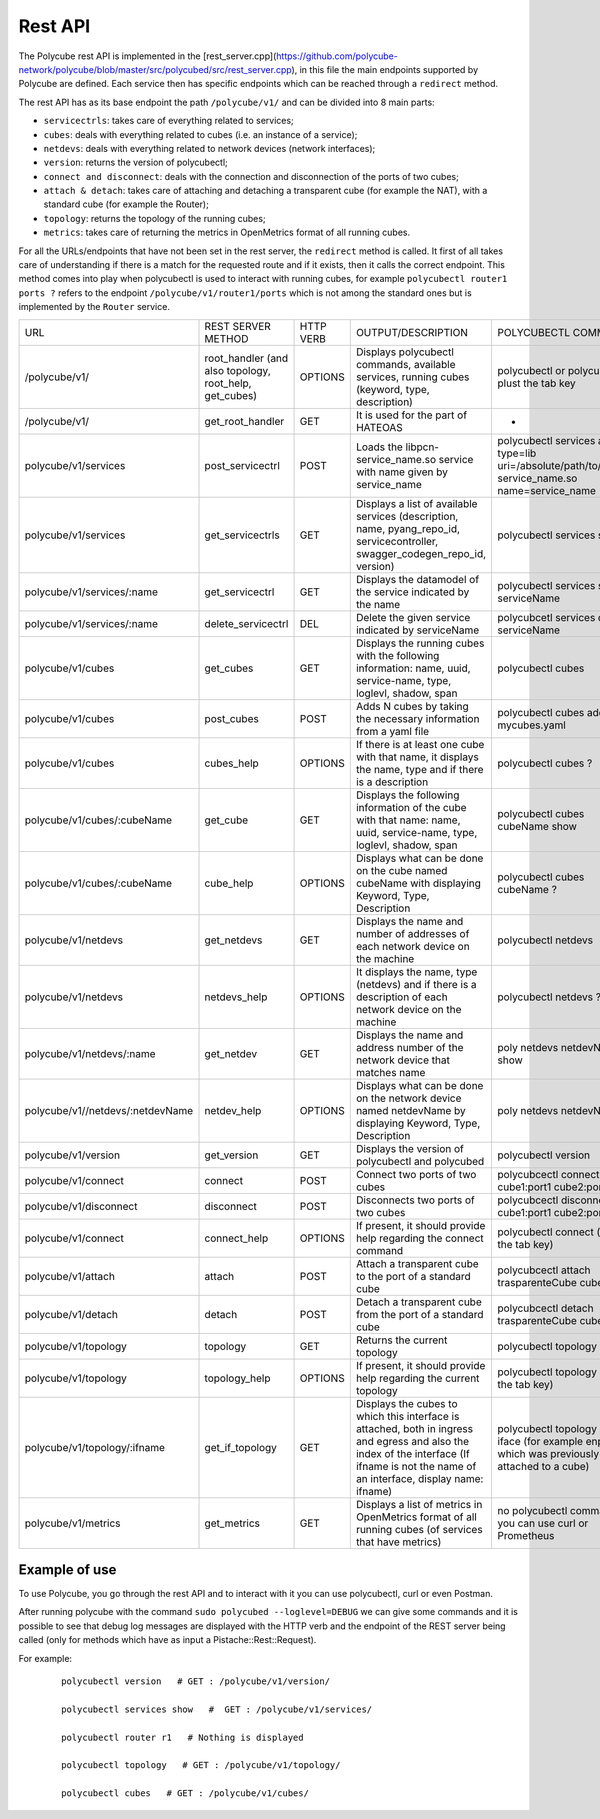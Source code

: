 Rest API
=====================================

The Polycube rest API is implemented in the [rest_server.cpp](https://github.com/polycube-network/polycube/blob/master/src/polycubed/src/rest_server.cpp), 
in this file the main endpoints supported by Polycube are defined. Each service then has specific endpoints which can be reached through a ``redirect`` method.

The rest API has as its base endpoint the path ``/polycube/v1/`` and can be divided into 8 main parts:

* ``servicectrls``: takes care of everything related to services;
* ``cubes``: deals with everything related to cubes (i.e. an instance of a service);
* ``netdevs``: deals with everything related to network devices (network interfaces);
* ``version``: returns the version of polycubectl;
* ``connect and disconnect``: deals with the connection and disconnection of the ports of two cubes;
* ``attach & detach``: takes care of attaching and detaching a transparent cube (for example the NAT), with a standard cube (for example the Router);
* ``topology``: returns the topology of the running cubes;
* ``metrics``: takes care of returning the metrics in OpenMetrics format of all running cubes.




For all the URLs/endpoints that have not been set in the rest server, the ``redirect`` method is called. 
It first of all takes care of understanding if there is a match for the requested route and if it exists, then it calls the correct endpoint. 
This method comes into play when polycubectl is used to interact with running cubes, for example ``polycubectl router1 ports ?`` refers to the endpoint 
``/polycube/v1/router1/ports`` which is not among the standard ones but is implemented by the ``Router`` service.


+----------------------------------+---------------------------------------------------------+-----------+------------------------------------------------------------------------------------------------------------------------------------------------------------------------------------------+--------------------------------------------------------------------------------------------------+
| URL                              | REST SERVER METHOD                                      | HTTP VERB | OUTPUT/DESCRIPTION                                                                                                                                                                       | POLYCUBECTL COMMAND                                                                              |
+----------------------------------+---------------------------------------------------------+-----------+------------------------------------------------------------------------------------------------------------------------------------------------------------------------------------------+--------------------------------------------------------------------------------------------------+
| /polycube/v1/                    | root_handler (and also topology, root_help, get_cubes)  | OPTIONS   | Displays polycubectl commands, available services, running cubes (keyword, type, description)                                                                                            | polycubectl or polycubectl plust the tab key                                                     |
+----------------------------------+---------------------------------------------------------+-----------+------------------------------------------------------------------------------------------------------------------------------------------------------------------------------------------+--------------------------------------------------------------------------------------------------+
| /polycube/v1/                    | get_root_handler                                        | GET       | It is used for the part of HATEOAS                                                                                                                                                       | -                                                                                                |
+----------------------------------+---------------------------------------------------------+-----------+------------------------------------------------------------------------------------------------------------------------------------------------------------------------------------------+--------------------------------------------------------------------------------------------------+
| polycube/v1/services             | post_servicectrl                                        | POST      | Loads the libpcn-service_name.so service with name given by service_name                                                                                                                 | polycubectl services add type=lib uri=/absolute/path/to/libpcn-service_name.so name=service_name |
+----------------------------------+---------------------------------------------------------+-----------+------------------------------------------------------------------------------------------------------------------------------------------------------------------------------------------+--------------------------------------------------------------------------------------------------+
| polycube/v1/services             | get_servicectrls                                        | GET       | Displays a list of available services (description, name, pyang_repo_id, servicecontroller, swagger_codegen_repo_id, version)                                                            | polycubectl services show                                                                        |
+----------------------------------+---------------------------------------------------------+-----------+------------------------------------------------------------------------------------------------------------------------------------------------------------------------------------------+--------------------------------------------------------------------------------------------------+
| polycube/v1/services/:name       | get_servicectrl                                         | GET       | Displays the datamodel of the service indicated by the name                                                                                                                              | polycubectl services show serviceName                                                            |
+----------------------------------+---------------------------------------------------------+-----------+------------------------------------------------------------------------------------------------------------------------------------------------------------------------------------------+--------------------------------------------------------------------------------------------------+
| polycube/v1/services/:name       | delete_servicectrl                                      | DEL       | Delete the given service indicated by serviceName                                                                                                                                        | polycubcetl services del serviceName                                                             |
+----------------------------------+---------------------------------------------------------+-----------+------------------------------------------------------------------------------------------------------------------------------------------------------------------------------------------+--------------------------------------------------------------------------------------------------+
| polycube/v1/cubes                | get_cubes                                               | GET       | Displays the running cubes with the following information: name, uuid, service-name, type, loglevl, shadow, span                                                                         | polycubectl cubes                                                                                |
+----------------------------------+---------------------------------------------------------+-----------+------------------------------------------------------------------------------------------------------------------------------------------------------------------------------------------+--------------------------------------------------------------------------------------------------+
| polycube/v1/cubes                | post_cubes                                              | POST      | Adds N cubes by taking the necessary information from a yaml file                                                                                                                        | polycubectl cubes add < mycubes.yaml                                                             |
+----------------------------------+---------------------------------------------------------+-----------+------------------------------------------------------------------------------------------------------------------------------------------------------------------------------------------+--------------------------------------------------------------------------------------------------+
| polycube/v1/cubes                | cubes_help                                              | OPTIONS   | If there is at least one cube with that name, it displays the name, type and if there is a description                                                                                   | polycubectl cubes ?                                                                              |
+----------------------------------+---------------------------------------------------------+-----------+------------------------------------------------------------------------------------------------------------------------------------------------------------------------------------------+--------------------------------------------------------------------------------------------------+
| polycube/v1/cubes/:cubeName      | get_cube                                                | GET       | Displays the following information of the cube with that name: name, uuid, service-name, type, loglevl, shadow, span                                                                     | polycubectl cubes cubeName show                                                                  |
+----------------------------------+---------------------------------------------------------+-----------+------------------------------------------------------------------------------------------------------------------------------------------------------------------------------------------+--------------------------------------------------------------------------------------------------+
| polycube/v1/cubes/:cubeName      | cube_help                                               | OPTIONS   | Displays what can be done on the cube named cubeName with displaying Keyword, Type, Description                                                                                          | polycubectl cubes cubeName ?                                                                     |
+----------------------------------+---------------------------------------------------------+-----------+------------------------------------------------------------------------------------------------------------------------------------------------------------------------------------------+--------------------------------------------------------------------------------------------------+
| polycube/v1/netdevs              | get_netdevs                                             | GET       | Displays the name and number of addresses of each network device on the machine                                                                                                          | polycubectl netdevs                                                                              |
+----------------------------------+---------------------------------------------------------+-----------+------------------------------------------------------------------------------------------------------------------------------------------------------------------------------------------+--------------------------------------------------------------------------------------------------+
| polycube/v1/netdevs              | netdevs_help                                            | OPTIONS   | It displays the name, type (netdevs) and if there is a description of each network device on the machine                                                                                 | polycubectl netdevs ?                                                                            |
+----------------------------------+---------------------------------------------------------+-----------+------------------------------------------------------------------------------------------------------------------------------------------------------------------------------------------+--------------------------------------------------------------------------------------------------+
| polycube/v1/netdevs/:name        | get_netdev                                              | GET       | Displays the name and address number of the network device that matches name                                                                                                             | poly netdevs netdevName show                                                                     |
+----------------------------------+---------------------------------------------------------+-----------+------------------------------------------------------------------------------------------------------------------------------------------------------------------------------------------+--------------------------------------------------------------------------------------------------+
| polycube/v1//netdevs/:netdevName | netdev_help                                             | OPTIONS   | Displays what can be done on the network device named netdevName by displaying Keyword, Type, Description                                                                                | poly netdevs netdevName ?                                                                        |
+----------------------------------+---------------------------------------------------------+-----------+------------------------------------------------------------------------------------------------------------------------------------------------------------------------------------------+--------------------------------------------------------------------------------------------------+
| polycube/v1/version              | get_version                                             | GET       | Displays the version of polycubectl and polycubed                                                                                                                                        | polycubectl version                                                                              |
+----------------------------------+---------------------------------------------------------+-----------+------------------------------------------------------------------------------------------------------------------------------------------------------------------------------------------+--------------------------------------------------------------------------------------------------+
| polycube/v1/connect              | connect                                                 | POST      | Connect two ports of two cubes                                                                                                                                                           | polycubcectl connect cube1:port1 cube2:port2                                                     |
+----------------------------------+---------------------------------------------------------+-----------+------------------------------------------------------------------------------------------------------------------------------------------------------------------------------------------+--------------------------------------------------------------------------------------------------+
| polycube/v1/disconnect           | disconnect                                              | POST      | Disconnects two ports of two cubes                                                                                                                                                       | polycubcectl disconnect cube1:port1 cube2:port2                                                  |
+----------------------------------+---------------------------------------------------------+-----------+------------------------------------------------------------------------------------------------------------------------------------------------------------------------------------------+--------------------------------------------------------------------------------------------------+
| polycube/v1/connect              | connect_help                                            | OPTIONS   | If present, it should provide help regarding the connect command                                                                                                                         | polycubectl connect (plus the tab key)                                                           |
+----------------------------------+---------------------------------------------------------+-----------+------------------------------------------------------------------------------------------------------------------------------------------------------------------------------------------+--------------------------------------------------------------------------------------------------+
| polycube/v1/attach               | attach                                                  | POST      | Attach a transparent cube to the port of a standard cube                                                                                                                                 | polycubcectl attach trasparenteCube cube1:port1                                                  |
+----------------------------------+---------------------------------------------------------+-----------+------------------------------------------------------------------------------------------------------------------------------------------------------------------------------------------+--------------------------------------------------------------------------------------------------+
| polycube/v1/detach               | detach                                                  | POST      | Detach a transparent cube from the port of a standard cube                                                                                                                               | polycubcectl detach trasparenteCube cube1:port1                                                  |
+----------------------------------+---------------------------------------------------------+-----------+------------------------------------------------------------------------------------------------------------------------------------------------------------------------------------------+--------------------------------------------------------------------------------------------------+
| polycube/v1/topology             | topology                                                | GET       | Returns the current topology                                                                                                                                                             | polycubectl topology                                                                             |
+----------------------------------+---------------------------------------------------------+-----------+------------------------------------------------------------------------------------------------------------------------------------------------------------------------------------------+--------------------------------------------------------------------------------------------------+
| polycube/v1/topology             | topology_help                                           | OPTIONS   | If present, it should provide help regarding the current topology                                                                                                                        | polycubectl topology (plus the tab key)                                                          |
+----------------------------------+---------------------------------------------------------+-----------+------------------------------------------------------------------------------------------------------------------------------------------------------------------------------------------+--------------------------------------------------------------------------------------------------+
| polycube/v1/topology/:ifname     | get_if_topology                                         | GET       | Displays the cubes to which this interface is attached, both in ingress and egress and also the index of the interface (If ifname is not the name of an interface, display name: ifname) | polycubectl topology show iface (for example enp0s3, which was previously attached to a cube)    |
+----------------------------------+---------------------------------------------------------+-----------+------------------------------------------------------------------------------------------------------------------------------------------------------------------------------------------+--------------------------------------------------------------------------------------------------+
| polycube/v1/metrics              | get_metrics                                             | GET       | Displays a list of metrics in OpenMetrics format of all running cubes (of services that have metrics)                                                                                    | no polycubectl command, you can use curl or Prometheus                                           |
+----------------------------------+---------------------------------------------------------+-----------+------------------------------------------------------------------------------------------------------------------------------------------------------------------------------------------+--------------------------------------------------------------------------------------------------+


Example of use
^^^^^^^^^^^^^^^^^^^^^^^^^^^


To use Polycube, you go through the rest API and to interact with it you can use polycubectl, curl or even Postman.

After running polycube with the command ``sudo polycubed --loglevel=DEBUG`` we can give some commands and it is possible to see that debug log messages are displayed with the HTTP verb and the endpoint of the REST server being called (only for methods which have as input a Pistache::Rest::Request).

For example:

    ::

        polycubectl version   # GET : /polycube/v1/version/

        polycubectl services show   #  GET : /polycube/v1/services/

        polycubectl router r1   # Nothing is displayed

        polycubectl topology   # GET : /polycube/v1/topology/

        polycubectl cubes   # GET : /polycube/v1/cubes/
        



